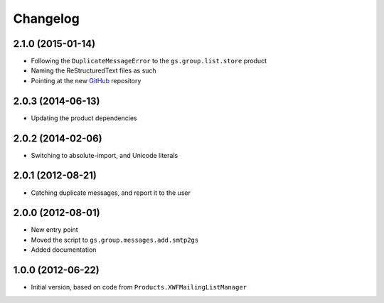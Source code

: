 Changelog
=========

2.1.0 (2015-01-14)
------------------

* Following the ``DuplicateMessageError`` to the
  ``gs.group.list.store`` product
* Naming the ReStructuredText files as such
* Pointing at the new GitHub_ repository

.. _GitHub: https://github.com/groupserver/gs.group.messages.add.base

2.0.3 (2014-06-13)
------------------

* Updating the product dependencies

2.0.2 (2014-02-06)
------------------

* Switching to absolute-import, and Unicode literals

2.0.1 (2012-08-21)
------------------

* Catching duplicate messages, and report it to the user

2.0.0 (2012-08-01)
------------------

* New entry point
* Moved the script to ``gs.group.messages.add.smtp2gs``
* Added documentation

1.0.0 (2012-06-22)
------------------

* Initial version, based on code from
  ``Products.XWFMailingListManager``
